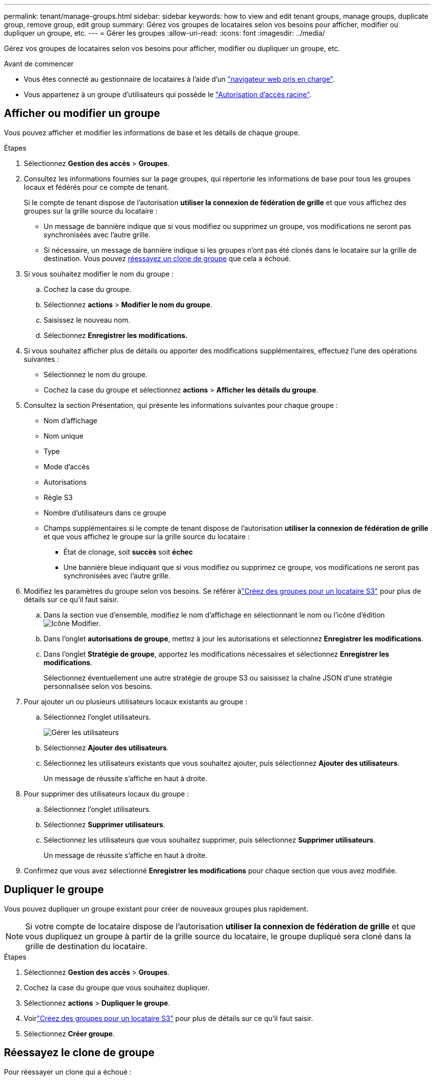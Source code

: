 ---
permalink: tenant/manage-groups.html 
sidebar: sidebar 
keywords: how to view and edit tenant groups, manage groups, duplicate group, remove group, edit group 
summary: Gérez vos groupes de locataires selon vos besoins pour afficher, modifier ou dupliquer un groupe, etc. 
---
= Gérer les groupes
:allow-uri-read: 
:icons: font
:imagesdir: ../media/


[role="lead"]
Gérez vos groupes de locataires selon vos besoins pour afficher, modifier ou dupliquer un groupe, etc.

.Avant de commencer
* Vous êtes connecté au gestionnaire de locataires à l'aide d'un link:../admin/web-browser-requirements.html["navigateur web pris en charge"].
* Vous appartenez à un groupe d'utilisateurs qui possède le link:tenant-management-permissions.html["Autorisation d'accès racine"].




== Afficher ou modifier un groupe

Vous pouvez afficher et modifier les informations de base et les détails de chaque groupe.

.Étapes
. Sélectionnez *Gestion des accès* > *Groupes*.
. Consultez les informations fournies sur la page groupes, qui répertorie les informations de base pour tous les groupes locaux et fédérés pour ce compte de tenant.
+
Si le compte de tenant dispose de l'autorisation *utiliser la connexion de fédération de grille* et que vous affichez des groupes sur la grille source du locataire :

+
** Un message de bannière indique que si vous modifiez ou supprimez un groupe, vos modifications ne seront pas synchronisées avec l'autre grille.
** Si nécessaire, un message de bannière indique si les groupes n'ont pas été clonés dans le locataire sur la grille de destination. Vous pouvez <<clone-groups,réessayez un clone de groupe>> que cela a échoué.


. Si vous souhaitez modifier le nom du groupe :
+
.. Cochez la case du groupe.
.. Sélectionnez *actions* > *Modifier le nom du groupe*.
.. Saisissez le nouveau nom.
.. Sélectionnez *Enregistrer les modifications.*


. Si vous souhaitez afficher plus de détails ou apporter des modifications supplémentaires, effectuez l'une des opérations suivantes :
+
** Sélectionnez le nom du groupe.
** Cochez la case du groupe et sélectionnez *actions* > *Afficher les détails du groupe*.


. Consultez la section Présentation, qui présente les informations suivantes pour chaque groupe :
+
** Nom d'affichage
** Nom unique
** Type
** Mode d'accès
** Autorisations
** Règle S3
** Nombre d'utilisateurs dans ce groupe
** Champs supplémentaires si le compte de tenant dispose de l'autorisation *utiliser la connexion de fédération de grille* et que vous affichez le groupe sur la grille source du locataire :
+
*** État de clonage, soit *succès* soit *échec*
*** Une bannière bleue indiquant que si vous modifiez ou supprimez ce groupe, vos modifications ne seront pas synchronisées avec l'autre grille.




. Modifiez les paramètres du groupe selon vos besoins.  Se référer àlink:creating-groups-for-s3-tenant.html["Créez des groupes pour un locataire S3"] pour plus de détails sur ce qu'il faut saisir.
+
.. Dans la section vue d'ensemble, modifiez le nom d'affichage en sélectionnant le nom ou l'icône d'édition image:../media/icon_edit_tm.png["Icône Modifier"].
.. Dans l'onglet *autorisations de groupe*, mettez à jour les autorisations et sélectionnez *Enregistrer les modifications*.
.. Dans l'onglet *Stratégie de groupe*, apportez les modifications nécessaires et sélectionnez *Enregistrer les modifications*.
+
Sélectionnez éventuellement une autre stratégie de groupe S3 ou saisissez la chaîne JSON d’une stratégie personnalisée selon vos besoins.



. Pour ajouter un ou plusieurs utilisateurs locaux existants au groupe :
+
.. Sélectionnez l'onglet utilisateurs.
+
image::../media/manage_users.png[Gérer les utilisateurs]

.. Sélectionnez *Ajouter des utilisateurs*.
.. Sélectionnez les utilisateurs existants que vous souhaitez ajouter, puis sélectionnez *Ajouter des utilisateurs*.
+
Un message de réussite s'affiche en haut à droite.



. Pour supprimer des utilisateurs locaux du groupe :
+
.. Sélectionnez l'onglet utilisateurs.
.. Sélectionnez *Supprimer utilisateurs*.
.. Sélectionnez les utilisateurs que vous souhaitez supprimer, puis sélectionnez *Supprimer utilisateurs*.
+
Un message de réussite s'affiche en haut à droite.



. Confirmez que vous avez sélectionné *Enregistrer les modifications* pour chaque section que vous avez modifiée.




== Dupliquer le groupe

Vous pouvez dupliquer un groupe existant pour créer de nouveaux groupes plus rapidement.


NOTE: Si votre compte de locataire dispose de l'autorisation *utiliser la connexion de fédération de grille* et que vous dupliquez un groupe à partir de la grille source du locataire, le groupe dupliqué sera cloné dans la grille de destination du locataire.

.Étapes
. Sélectionnez *Gestion des accès* > *Groupes*.
. Cochez la case du groupe que vous souhaitez dupliquer.
. Sélectionnez *actions* > *Dupliquer le groupe*.
. Voirlink:creating-groups-for-s3-tenant.html["Créez des groupes pour un locataire S3"] pour plus de détails sur ce qu'il faut saisir.
. Sélectionnez *Créer groupe*.




== [[clone-groups]]Réessayez le clone de groupe

Pour réessayer un clone qui a échoué :

. Sélectionnez chaque groupe indiquant _(échec du clonage)_ sous le nom du groupe.
. Sélectionnez *actions* > *groupes de clones*.
. Consultez l'état de l'opération de clonage dans la page de détails de chaque groupe que vous êtes en train de cloner.


Pour plus d'informations, voir link:grid-federation-account-clone.html["Cloner des groupes de locataires et des utilisateurs"].



== Supprimer un ou plusieurs groupes

Vous pouvez supprimer un ou plusieurs groupes. Les utilisateurs qui appartiennent uniquement à un groupe supprimé ne pourront plus se connecter au gestionnaire de tenant ni utiliser le compte de tenant.


NOTE: Si votre compte de locataire dispose de l'autorisation *utiliser la connexion de fédération de grille* et que vous supprimez un groupe, StorageGRID ne supprimera pas le groupe correspondant sur l'autre grille. Si vous devez conserver ces informations synchronisées, vous devez supprimer le même groupe des deux grilles.

.Étapes
. Sélectionnez *Gestion des accès* > *Groupes*.
. Cochez la case correspondant à chaque groupe à supprimer.
. Sélectionnez *actions* > *Supprimer groupe* ou *actions* > *Supprimer groupes*.
+
Une boîte de dialogue de confirmation s'affiche.

. Sélectionnez *Supprimer le groupe* ou *Supprimer les groupes*.




== Configurer AssumeRole

.Avant de commencer
Vous devez être administrateur pour configurer AssumeRole.

.Description de la tâche
Pour configurer AssumeRole, créez le groupe cible à assumer, si le groupe n'existe pas déjà.  Modifiez la politique S3 du groupe pour spécifier les actions autorisées pour assumer ce groupe.  Modifiez la politique de confiance S3 du groupe pour spécifier les utilisateurs de confiance autorisés à assumer le groupe avec l'API AssumeRole.

Les informations d'identification de sécurité temporaires créées en supposant que ce groupe est valide pour une durée limitée.  La séance dure entre 15 minutes et 12 heures, et la séance par défaut est de 1 heure.  Lorsque vous supprimez l'utilisateur de la politique de confiance S3 du groupe, l'utilisateur ne peut plus assumer ce groupe.

.Étapes
. Sélectionnez *Gestion des accès* > *Groupes*.
. Cliquez sur le nom du groupe.
. Sélectionnez l’onglet *Politique de confiance S3*.
. Ajoutez votre politique de confiance S3, y compris une liste d’utilisateurs pouvant exécuter AssumeRole.
. Sélectionnez *Enregistrer les modifications*.
. Sélectionnez l’onglet *Stratégie de groupe S3*.
. Modifiez la politique S3 pour spécifier uniquement les actions S3 requises pour les utilisateurs de confiance ajoutés dans la politique de confiance S3 de ce groupe.
. Sélectionnez *Enregistrer les modifications*.




=== Exemple de politique de confiance S3 AssumeRole

[listing]
----
{
    "Statement": [
        {
            "Effect": "Allow",
            "Action": "sts:AssumeRole",
            "Principal": {
                "AWS": [
                    "urn:sgws:identity::1234567890:user/user1",
                    "arn:aws:iam::1234567890:user/user2"
                ]
            }
        }
    ]
}
----
Une fois la configuration terminée, les utilisateurs répertoriés dans la politique de confiance S3 peuvent exécuter AssumeRole et recevoir des informations d’identification.  Les autorisations finales sont déterminées par la politique de groupe, la politique de compartiment et la politique de session. link:../s3/use-access-policies.html["Utiliser les politiques d'accès"] .
